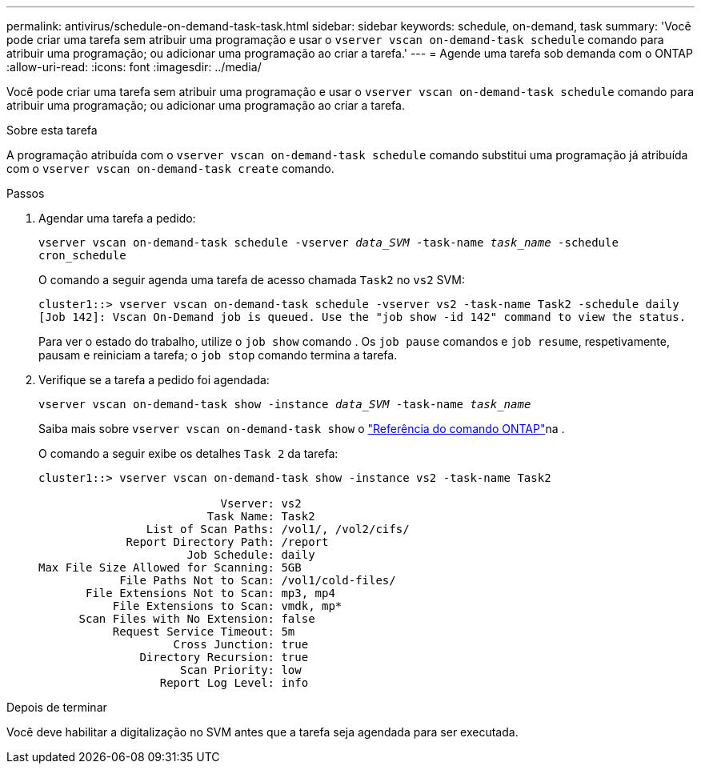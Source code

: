---
permalink: antivirus/schedule-on-demand-task-task.html 
sidebar: sidebar 
keywords: schedule, on-demand, task 
summary: 'Você pode criar uma tarefa sem atribuir uma programação e usar o `vserver vscan on-demand-task schedule` comando para atribuir uma programação; ou adicionar uma programação ao criar a tarefa.' 
---
= Agende uma tarefa sob demanda com o ONTAP
:allow-uri-read: 
:icons: font
:imagesdir: ../media/


[role="lead"]
Você pode criar uma tarefa sem atribuir uma programação e usar o `vserver vscan on-demand-task schedule` comando para atribuir uma programação; ou adicionar uma programação ao criar a tarefa.

.Sobre esta tarefa
A programação atribuída com o `vserver vscan on-demand-task schedule` comando substitui uma programação já atribuída com o `vserver vscan on-demand-task create` comando.

.Passos
. Agendar uma tarefa a pedido:
+
`vserver vscan on-demand-task schedule -vserver _data_SVM_ -task-name _task_name_ -schedule cron_schedule`

+
O comando a seguir agenda uma tarefa de acesso chamada `Task2` no `vs2` SVM:

+
[listing]
----
cluster1::> vserver vscan on-demand-task schedule -vserver vs2 -task-name Task2 -schedule daily
[Job 142]: Vscan On-Demand job is queued. Use the "job show -id 142" command to view the status.
----
+
Para ver o estado do trabalho, utilize o `job show` comando . Os `job pause` comandos e `job resume`, respetivamente, pausam e reiniciam a tarefa; o `job stop` comando termina a tarefa.

. Verifique se a tarefa a pedido foi agendada:
+
`vserver vscan on-demand-task show -instance _data_SVM_ -task-name _task_name_`

+
Saiba mais sobre `vserver vscan on-demand-task show` o link:https://docs.netapp.com/us-en/ontap-cli/vserver-vscan-on-demand-task-show.html["Referência do comando ONTAP"^]na .

+
O comando a seguir exibe os detalhes `Task 2` da tarefa:

+
[listing]
----
cluster1::> vserver vscan on-demand-task show -instance vs2 -task-name Task2

                           Vserver: vs2
                         Task Name: Task2
                List of Scan Paths: /vol1/, /vol2/cifs/
             Report Directory Path: /report
                      Job Schedule: daily
Max File Size Allowed for Scanning: 5GB
            File Paths Not to Scan: /vol1/cold-files/
       File Extensions Not to Scan: mp3, mp4
           File Extensions to Scan: vmdk, mp*
      Scan Files with No Extension: false
           Request Service Timeout: 5m
                    Cross Junction: true
               Directory Recursion: true
                     Scan Priority: low
                  Report Log Level: info
----


.Depois de terminar
Você deve habilitar a digitalização no SVM antes que a tarefa seja agendada para ser executada.
